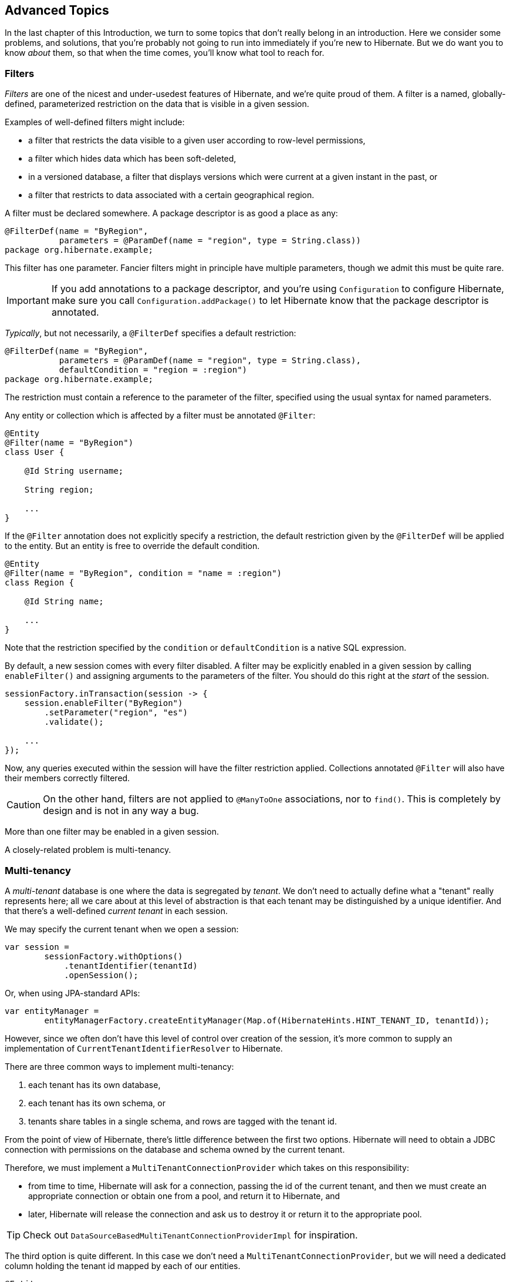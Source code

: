 [[advanced]]
== Advanced Topics

In the last chapter of this Introduction, we turn to some topics that don't really belong in an introduction.
Here we consider some problems, and solutions, that you're probably not going to run into immediately if you're new to Hibernate.
But we do want you to know _about_ them, so that when the time comes, you'll know what tool to reach for.

[[filters]]
=== Filters

_Filters_ are one of the nicest and under-usedest features of Hibernate, and we're quite proud of them.
A filter is a named, globally-defined, parameterized restriction on the data that is visible in a given session.

Examples of well-defined filters might include:

- a filter that restricts the data visible to a given user according to row-level permissions,
- a filter which hides data which has been soft-deleted,
- in a versioned database, a filter that displays versions which were current at a given instant in the past, or
- a filter that restricts to data associated with a certain geographical region.

A filter must be declared somewhere.
A package descriptor is as good a place as any:

[source,java]
----
@FilterDef(name = "ByRegion",
           parameters = @ParamDef(name = "region", type = String.class))
package org.hibernate.example;
----

This filter has one parameter.
Fancier filters might in principle have multiple parameters, though we admit this must be quite rare.

[IMPORTANT]
====
If you add annotations to a package descriptor, and you're using `Configuration` to configure Hibernate, make sure you call `Configuration.addPackage()` to let Hibernate know that the package descriptor is annotated.
====

_Typically_, but not necessarily, a `@FilterDef` specifies a default restriction:

[source,java]
----
@FilterDef(name = "ByRegion",
           parameters = @ParamDef(name = "region", type = String.class),
           defaultCondition = "region = :region")
package org.hibernate.example;
----

The restriction must contain a reference to the parameter of the filter, specified using the usual syntax for named parameters.

Any entity or collection which is affected by a filter must be annotated `@Filter`:

[source,java]
----
@Entity
@Filter(name = "ByRegion")
class User {

    @Id String username;

    String region;

    ...
}
----

If the `@Filter` annotation does not explicitly specify a restriction, the default restriction given by the `@FilterDef` will be applied to the entity.
But an entity is free to override the default condition.

[source,java]
----
@Entity
@Filter(name = "ByRegion", condition = "name = :region")
class Region {

    @Id String name;

    ...
}
----

Note that the restriction specified by the `condition` or `defaultCondition` is a native SQL expression.

By default, a new session comes with every filter disabled.
A filter may be explicitly enabled in a given session by calling `enableFilter()` and assigning arguments to the parameters of the filter.
You should do this right at the _start_ of the session.

[source,java]
----
sessionFactory.inTransaction(session -> {
    session.enableFilter("ByRegion")
        .setParameter("region", "es")
        .validate();

    ...
});
----

Now, any queries executed within the session will have the filter restriction applied.
Collections annotated `@Filter` will also have their members correctly filtered.

[CAUTION]
====
On the other hand, filters are not applied to `@ManyToOne` associations, nor to `find()`.
This is completely by design and is not in any way a bug.
====

More than one filter may be enabled in a given session.

A closely-related problem is multi-tenancy.

[[multitenancy]]
=== Multi-tenancy

A _multi-tenant_ database is one where the data is segregated by _tenant_.
We don't need to actually define what a "tenant" really represents here; all we care about at this level of abstraction is that each tenant may be distinguished by a unique identifier.
And that there's a well-defined _current tenant_ in each session.

We may specify the current tenant when we open a session:

[source,java]
----
var session =
        sessionFactory.withOptions()
            .tenantIdentifier(tenantId)
            .openSession();
----

Or, when using JPA-standard APIs:

[source,java]
----
var entityManager =
        entityManagerFactory.createEntityManager(Map.of(HibernateHints.HINT_TENANT_ID, tenantId));
----

However, since we often don't have this level of control over creation of the session, it's more common to supply an implementation of `CurrentTenantIdentifierResolver` to Hibernate.

There are three common ways to implement multi-tenancy:

1. each tenant has its own database,
2. each tenant has its own schema, or
3. tenants share tables in a single schema, and rows are tagged with the tenant id.

From the point of view of Hibernate, there's little difference between the first two options.
Hibernate will need to obtain a JDBC connection with permissions on the database and schema owned by the current tenant.

Therefore, we must implement a `MultiTenantConnectionProvider` which takes on this responsibility:

- from time to time, Hibernate will ask for a connection, passing the id of the current tenant, and then we must create an appropriate connection or obtain one from a pool, and return it to Hibernate, and
- later, Hibernate will release the connection and ask us to destroy it or return it to the appropriate pool.

[TIP]
====
Check out `DataSourceBasedMultiTenantConnectionProviderImpl` for inspiration.
====

The third option is quite different.
In this case we don't need a `MultiTenantConnectionProvider`, but we will need a dedicated column holding the tenant id mapped by each of our entities.

[source,java]
----
@Entity
class Account {
    @Id String id;
    @TenantId String tenantId;
    
    ...
}
----

The `@TenantId` annotation is used to indicate an attribute of an entity which holds the tenant id.
Within a given session, our data is automatically filtered so that only rows tagged with the tenant id of the current tenant are visible in that session.

[CAUTION]
====
Native SQL queries are _not_ automatically filtered by tenant id; you'll have to do that part yourself.
====

.Multi-tenancy configuration
[cols="35,~"]
|===
| Configuration property name           | Purpose

| `hibernate.tenant_identifier_resolver`  | Specifies the `CurrentTenantIdentifierResolver`
| `hibernate.multi_tenant_connection_provider`  | Specifies the `MultiTenantConnectionProvider`
|===

[TIP]
====
If you only need to filter rows by a static condition with no parameters, `@SQLRestriction` is a much simpler way to do that.
====

[[custom-sql]]
=== Using custom-written SQL

We've already discussed how to run <<native-queries,queries written in SQL>>, but occasionally that's not enough.
Sometimes—but much less often than you might expect—we would like to customize the SQL used by Hibernate to perform basic CRUD operations for an entity or collection.

For this we can use `@SQLInsert` and friends:

[source,java]
----
@Entity
@SQLInsert(sql = "insert into person (name, id, valid) values (?, ?, true)", check = COUNT)
@SQLUpdate(sql = "update person set name = ? where id = ?")
@SQLDelete(sql = "update person set valid = false where id = ?")
@SQLSelect(sql = "select id, name from person where id = ? and valid = true")
public static class Person { ... }
----

[TIP]
====
If the custom SQL should be executed via a `CallableStatement`, just specify `callable=true`.
====

Any SQL statement specified by one of these annotations must have exactly the number of JDBC parameters that Hibernate expects, that is, one for each column mapped by the entity, in the exact order Hibernate expects. In particular, the primary key columns must come last.

However, the `@Column` annotation does lend some flexibility here:

- if a column should not be written as part of the custom `insert` statement, and has no corresponding JDBC parameter in the custom SQL, map it `@Column(insertable=false)`, or
- if a column should not be written as part of the custom `update` statement, and has no corresponding JDBC parameter in the custom SQL, map it `@Column(updatable=false)`.

[TIP]
====
If you need custom SQL, but are targeting multiple dialects of SQL, you can use the annotations defined in `DialectOverrides`.
For example, this annotation lets us override the custom `insert` statement just for PostgreSQL:

[source,java]
----
@DialectOverride.SQLInsert(dialect = PostgreSQLDialect.class,
    override = @SQLInsert(sql="insert into person (name,id) values (?,gen_random_uuid())"))
----
It's even possible to override the custom SQL for specific _versions_ of a database.
====

Sometimes a custom `insert` or `update` statement assigns a value to a mapped column which is calculated when the statement is executed on the database.
For example, the value might be obtained by calling a SQL function:

[source,java]
----
@SQLInsert(sql = "insert into person (name, id) values (?, gen_random_uuid())")
----

But the entity instance which represents the row being inserted or updated won't be automatically populated with that value.
And so our persistence context loses synchronization with the database.
In situations like this, we may use the `@Generated` annotation to tell Hibernate to reread the state of the entity after each `insert` or `update`.

[[database-generated-columns]]
=== Handling database-generated columns

Sometimes, a column value is assigned or mutated by events that happen in the database, and aren't visible to Hibernate.
For example:

- a table might have a column value populated by a trigger,
- a mapped column might have a default value defined in DDL, or
- a custom SQL `insert` or `update` statement might assign a value to a mapped column, as we saw in the previous subsection.

One way to deal with this situation is to explicitly call `refresh()` at appropriate moments, forcing the session to reread the state of the entity.
But this is annoying.

The `@Generated` annotation relieves us of the burden of explicitly calling `refresh()`.
It specifies that the value of the annotated entity attribute is generated by the database, and that the generated value should be automatically retrieved using a SQL `returning` clause, or separate `select` after it is generated.

A useful example is the following mapping:

[source,java]
----
@Entity
class Entity {
    @Generated @Id
    @ColumnDefault("gen_random_uuid()")
    UUID id;
}
----

The generated DDL is:

[source,sql]
----
create table Entity (
    id uuid default gen_random_uuid() not null,
    primary key (uuid)
)
----

So here the value of `id` is defined by the column default clause, by calling the PostgreSQL function `gen_random_uuid()`.

When a column value is generated during updates, use `@Generated(event=UPDATE)`.
When a value is generated by both inserts _and_ updates, use `@Generated(event={INSERT,UPDATE})`.

[TIP]
====
For columns which should be generated using a SQL `generated always as` clause, prefer the `@GeneratedColumn` annotation, so that Hibernate automatically generates the correct DDL.
====

Actually, the `@Generated` and `@GeneratedColumn` annotations are defined in terms of a more generic and user-extensible framework for handling attribute values generated in Java, or by the database.

[[user-defined-generators]]
=== User-defined generators

JPA doesn't define a standard way to extend the set of id generation strategies, but Hibernate does:

- the `Generator` hierarchy of interfaces in the package `org.hibernate.generator` lets you define new generators, and
- the `@IdGeneratorType` meta-annotation from the package `org.hibernate.annotations` lets you write an annotation which associates a `Generator` type with identifier attributes.

Furthermore, the `@ValueGenerationType` meta-annotation lets you write an annotation which associates a `Generator` type with a non-`@Id` attribute.

[NOTE]
// .The older APIs are still available in Hibernate 6
====
These APIs are new in Hibernate 6, and supersede the classic `IdentifierGenerator` interface and `@GenericGenerator` annotation from older versions of Hibernate.
However, the older APIs are still available and custom ``IdentifierGenerator``s written for older versions of Hibernate continue to work in Hibernate 6.
====

Hibernate has a range of built-in generators which are defined in terms of this new framework.

.Built-in generators
[cols="20,25,~"]
|===
| Annotation | Implementation | Purpose

| `@Generated` | `GeneratedGeneration` | Generically handles database-generated values
| `@GeneratedColumn` | `GeneratedAlwaysGeneration` | Handles values generated using `generated always`
| `@CurrentTimestamp` | `CurrentTimestampGeneration` | Generic support for database or in-memory generation of creation or update timestamps
| `@CreationTimestamp` | `CurrentTimestampGeneration` | A timestamp generated when an entity is first made persistent
| `@UpdateTimestamp` | `CurrentTimestampGeneration` | A timestamp generated when an entity is made persistent, and regenerated every time the entity is modified
| `@UuidGenerator` | `UuidGenerator` | A more flexible generator for RFC 4122 UUIDs
|===

Furthermore, support for JPA's standard id generation strategies is also defined in terms of this framework.

As an example, let's look at how `@UuidGenerator` is defined:

[source,java]
----
@IdGeneratorType(org.hibernate.id.uuid.UuidGenerator.class)
@ValueGenerationType(generatedBy = org.hibernate.id.uuid.UuidGenerator.class)
@Retention(RUNTIME)
@Target({ FIELD, METHOD })
public @interface UuidGenerator { ... }
----

`@UuidGenerator` is meta-annotated both `@IdGeneratorType` and `@ValueGenerationType` because it may be used to generate both ids and values of regular attributes.
Either way, this `Generator` class does the hard work:

[source,java]
----
public class UuidGenerator
        // this generator produced values before SQL is executed
        implements BeforeExecutionGenerator {
    
    // constructors accept an instance of the @UuidGenerator
    // annotation, allowing the generator to be "configured"

    // called to create an id generator
    public UuidGenerator(
            org.hibernate.annotations.UuidGenerator config,
            Member idMember,
            CustomIdGeneratorCreationContext creationContext) {
        this(config, idMember);
    }

    // called to create a generator for a regular attribute
    public UuidGenerator(
            org.hibernate.annotations.UuidGenerator config,
            Member member,
            GeneratorCreationContext creationContext) {
        this(config, idMember);
    }
    
    ...

    @Override
    public EnumSet<EventType> getEventTypes() {
        // UUIDs are only assigned on insert, and never regenerated
        return INSERT_ONLY;
    }

    @Override
    public Object generate(SharedSessionContractImplementor session, Object owner, Object currentValue, EventType eventType) {
        // actually generate a UUID and transform it to the required type
        return valueTransformer.transform( generator.generateUuid( session ) );
    }
}
----

You can find out more about custom generators from the Javadoc for `@IdGeneratorType` and for `org.hibernate.generator`.


[[naming-strategies]]
=== Naming strategies

When working with a pre-existing relational schema, it's usual to find that the column and table naming conventions used in the schema don't match Java's naming conventions.

Of course, the `@Table` and `@Column` annotations let us explicitly specify a mapped table or column name.
But we would prefer to avoid scattering these annotations across our whole domain model.

Therefore, Hibernate lets us define a mapping between Java naming conventions, and the naming conventions of the relational schema.
Such a mapping is called a _naming strategy_.

First, we need to understand how Hibernate assigns and processes names.

- _Logical naming_ is the process of applying naming rules to determine the _logical names_ of objects which were not explicitly assigned names in the O/R mapping.
  That is, when there's no `@Table` or `@Column` annotation.
- _Physical naming_ is the process of applying additional rules to transform a logical name into an actual "physical" name that will be used in the database.
  For example, the rules might include things like using standardized abbreviations, or trimming the length of identifiers.

Thus, there's two flavors of naming strategy, with slightly different responsibilities.
Hibernate comes with default implementations of these interfaces:


|===
| Flavor | Default implementation

| An `ImplicitNamingStrategy` is responsible for assigning a logical name when none is specified by an annotation
| A default strategy which implements the rules defined by JPA
| A `PhysicalNamingStrategy` is responsible for transforming a logical name and producing the name used in the database
| A trivial implementation which does no processing
|===

[TIP]
====
We happen to not much like the naming rules defined by JPA, which specify that mixed case and camel case identifiers should be concatenated using underscores.
We bet you could easily come up with a much better `ImplicitNamingStrategy` than that!
(Hint: it should always produce legit mixed case identifiers.)
====
[TIP]
====
A popular `PhysicalNamingStrategy` produces snake case identifiers.
====

Custom naming strategies may be enabled using the configuration properties we already mentioned without much explanation back in <<minimizing>>.

.Naming strategy configuration
[cols="35,~"]
|===
| Configuration property name           | Purpose

| `hibernate.implicit_naming_strategy`  | Specifies the `ImplicitNamingStrategy`
| `hibernate.physical_naming_strategy`  | Specifies the `PhysicalNamingStrategy`
|===

[[spatial]]
=== Spatial datatypes

:ogc: https://www.ogc.org
:geolatte: https://github.com/GeoLatte/geolatte-geom

Hibernate Spatial augments the <<basic-attributes,built-in basic types>> with a set of Java mappings for {ogc}[OGC] spatial types.

- {geolatte}[Geolatte-geom] defines a set of Java types implementing the OGC spatial types, and codecs for translating to and from database-native spatial datatypes.
- Hibernate Spatial itself supplies integration with Hibernate.

To use Hibernate Spatial, we must add it as a dependency, as described in <<optional-dependencies>>.

Then we may immediately use Geolatte-geom and JTS types in our entities.
No special annotations are needed:

[source,java]
----
import org.locationtech.jts.geom.Point;
import jakarta.persistence.*;

@Entity
class Event {
    Event() {}

    Event(String name, Point location) {
        this.name = name;
        this.location = location;
    }

    @Id @GeneratedValue
    Long id;

    String name;

    Point location;

}
----

The generated DDL uses `geometry` as the type of the column mapped by `location`:

[source,sql]
----
create table Event (
    id bigint not null,
    location geometry,
    name varchar(255),
    primary key (id)
)
----

Hibernate Spatial lets us work with spatial types just as we would with any of the built-in basic attribute types.

[source,java]
----
var geometryFactory = new GeometryFactory();

...

Point point = geometryFactory.createPoint(new Coordinate(10, 5));
session.persist(new Event("Hibernate ORM presentation", point));
----

But what makes this powerful is that we may write some very fancy queries involving functions of spatial types:

[source,java]
----
Polygon triangle =
        geometryFactory.createPolygon(
                new Coordinate[] {
                        new Coordinate(9, 4),
                        new Coordinate(11, 4),
                        new Coordinate(11, 20),
                        new Coordinate(9, 4)
                }
        );
Point event =
        session.createQuery("select location from Event where within(location, :zone) = true", Point.class)
                .setParameter("zone", triangle)
                .getSingleResult();
----

:matrix: {userGuideBase}#spatial-configuration-dialect-features

Here, `within()` is one of the functions for testing spatial relations defined by the OpenGIS specification.
Other such functions include `touches()`, `intersects()`, `distance()`, `boundary()`, etc.
Not every spatial relation function is supported on every database.
A matrix of support for spatial relation functions may be found in the {matrix}[User Guide].

[TIP]
====
If you want to play with spatial functions on H2, run the following code first:

[source,java]
----
sessionFactory.inTransaction(session -> {
    session.doWork(connection -> {
        try (var statement = connection.createStatement()) {
            statement.execute("create alias if not exists h2gis_spatial for \"org.h2gis.functions.factory.H2GISFunctions.load\"");
            statement.execute("call h2gis_spatial()");
        }
    });
} );
----
====

[[any]]
=== Any mappings

An `@Any` mapping is a sort of polymorphic many-to-one association where the target entity types are not related by the usual entity inheritance.
The target type is distinguished using a discriminator value stored on the _referring_ side of the relationship.

This is quite different to <<entity-inheritance,discriminated inheritance>> where the discriminator is held in the tables mapped by the referenced entity hierarchy.

For example, consider an `Order` entity containing `Payment` information, where a `Payment` might be a `CashPayment` or a `CreditCardPayment`:

[source,java]
----
interface Payment { ... }

@Entity
class CashPayment { ... }

@Entity
class CreditCardPayment { ... }
----

In this example, `Payment` is not be declared as an entity type, and is not annotated `@Entity`. It might even be an interface, or at most just a mapped superclass, of `CashPayment` and `CreditCardPayment`. So in terms of the object/relational mappings, `CashPayment` and `CreditCardPayment` would not be considered to participate in the same entity inheritance hierarchy.

On the other hand, `CashPayment` and `CreditCardPayment` do have the same identifier type.
This is important.


An `@Any` mapping would store the discriminator value identifying the concrete type of `Payment` along with the state of the associated `Order`, instead of storing it in the table mapped by `Payment`.

[source,java]
----
@Entity
class Order {
    ...

    @Any
    @JoinColumn(name="payment_id") // the foreign key column
    @Column(name="payment_type")   // the discriminator column
    // map from discriminator values to target entity types
    @AnyDiscriminatorValue(discriminator="CASH", entity=CashPayment.class)
    @AnyDiscriminatorValue(discriminator="CREDIT", entity=CreditCardPayment.class)
    Payment payment;

    ...
}
----

It's reasonable to think of the "foreign key" in an `@Any` mapping as a composite value made up of the foreign key and discriminator taken together. Note, however, that this composite foreign key is only conceptual and cannot be declared as a physical constraint on the relational database table.

There are a number of annotations which are useful to express this sort of complicated and unnatural mapping:

.Annotations for `@Any` mappings
|===
| Annotations | Purpose

| `@AnyDiscriminator`, `@JdbcType`, or `@JdbcTypeCode` | Specify the type of the discriminator
| `@AnyDiscriminatorValue` | Specifies how discriminator values map to entity types
| `@Column` or `@Formula` | Specify the column or formula in which the discriminator value is stored
| `@AnyKeyJavaType`, `@AnyKeyJavaClass`, `@AnyKeyJdbcType`, or `@AnyKeyJdbcTypeCode` | Specify the type of the foreign key (that is, of the ids of the target entities)
| `@JoinColumn` | Specifies the foreign key column
|===

Of course, `@Any` mappings are disfavored, except in extremely special cases, since it's much more difficult to enforce referential integrity at the database level.

[[bytecode-enhancer]]
=== Using the bytecode enhancer

:enhancer: {userGuideBase}#BytecodeEnhancement

Hibernate's {enhancer}[bytecode enhancer] enables the following features:

- _attribute-level lazy fetching_ for basic attributes annotated `@Basic(fetch=LAZY)` and for lazy non-polymorphic associations,
- _interception-based_—instead of the usual _snapshot-based_—detection of modifications.

To use the bytecode enhancer, we must add the Hibernate plugin to our gradle build:

[source,groovy]
----
plugins {
    id "org.hibernate.orm" version "6.2.2.Final"
}

hibernate { enhancement }
----

// [discrete]
// ==== Attribute-level lazy fetching

Consider this field:

[source,java]
----
@Entity
class Book {
    ...

    @Basic(optional = false, fetch = LAZY)
    @Column(length = LONG32)
    String fullText;
    
    ...
}
----

The `fullText` field maps to a `clob` or `text` column, depending on the SQL dialect.
Since it's expensive to retrieve the full book-length text, we've mapped the field `fetch=LAZY`, telling Hibernate not to read the field until it's actually used.

- _Without_ the bytecode enhancer, this instruction is ignored, and the field is always fetched immediately, as part of the initial `select` that retrieves the `Book` entity.
- _With_ bytecode enhancement, Hibernate is able to detect access to the field, and lazy fetching is possible.

[TIP]
====
By default, Hibernate fetches all lazy fields of a given entity at once, in a single `select`, when any one of them is accessed.
Using the `@LazyGroup` annotation, it's possible to assign fields to distinct "fetch groups", so that different lazy fields may be fetched independently.
====

Similarly, interception lets us implement lazy fetching for non-polymorphic associations without the need for a separate proxy object.
However, if an association is polymorphic, that is, if the target entity type has subclasses, then a proxy is still required.

// [discrete]
// ==== Interception-based change detection

Interception-based change detection is a nice performance optimization with a slight cost in terms of correctness.

- _Without_ the bytecode enhancer, Hibernate keeps a snapshot of the state of each entity after reading from or writing to the database.
When the session flushes, the snapshot state is compared to the current state of the entity to determine if the entity has been modified.
Maintaining these snapshots does have an impact on performance.
- _With_ bytecode enhancement, we may avoid this cost by intercepting writes to the field and recording these modifications as they happen.

[CAUTION]
====
Interception-based change detection is less accurate than snapshot-based dirty checking.
For example, consider this attribute:

[source,java]
byte[] image;

Interception is able to detect writes to the `image` field, that is, replacement of the whole array.
It's not able to detect modifications made directly to the _elements_ of the array, and so such modifications may be lost.
====

[[fetch-profiles]]
=== Named fetch profiles

We've already seen two different ways to override the default <<association-fetching,fetching strategy>> for an association:

- <<entity-graph,JPA entity graphs>>, and
- the `join fetch` clause in <<hql-queries,HQL>>, or, equivalently, the method `From.fetch()` in the criteria query API.

A third way is to define a named fetch profile.
First, we must declare the profile, by annotating a class or package:

[source,java]
----
@FetchProfile(name = "EagerBook")
@Entity
class Book { ... }
----

Note that even though we've placed this annotation on the `Book` entity, a fetch profile—unlike an entity graph—isn't "rooted" at any particular entity.

We may specify association fetching strategies using the `fetchOverrides` member of the `@FetchProfile` annotation, but frankly it looks so messy that we're embarrassed to show it to you here.

A better way is to annotate an association with the fetch profiles it should be fetched in:

[source,java]
----
@FetchProfile(name = "EagerBook")
@Entity
class Book {
    ...

    @ManyToOne(fetch = LAZY)
    @Fetch(profile = "EagerBook", value = JOIN)
    Publisher publisher;

    @ManyToMany
    @Fetch(profile = "EagerBook", value = JOIN)
    Set<Author> authors;

	...
}
----
[source,java]
----
@Entity
class Author {
    ...

    @OneToOne
    @Fetch(profile = "EagerBook", value = JOIN)
    Person person;

    ...
}
----

We may define as many different fetch profiles as we like.

[NOTE]
====
JPA entity graphs may also be defined in annotations, using `@NamedEntityGraph`.
But the format of this annotation is _even worse_ than the format of the `@FetchProfile` annotation, so we can't recommend it. 💀
====

.Annotations for defining fetch profiles
[%autowidth.stretch]
|===
| Annotation | Purpose

| `@FetchProfile` | Declares a named fetch profile, optionally including a list of ``@FetchOverride``s
| `@FetchProfile.FetchOverride` | Declares a fetch strategy override as part of the `@FetchProfile` declaration
| `@Fetch` | Specifies the fetch strategy for the annotated association, in a given fetch profile
|===

A fetch profile must be explicitly enabled for a given session:

[source,java]
----
session.enableFetchProfile("EagerBook");
Book eagerBook = session.find(Book.class, bookId);
----

[TIP]
====
To make this a bit typesafe, it's a really good idea to put the name of the fetch profile in a `static final` constant.
====

So why might we prefer named fetch profiles to entity graphs?
Well, that's really hard to say.
It's nice that this feature _exists_, and if you love it, that's great.
But Hibernate offers alternatives that we think are more compelling most of the time.
